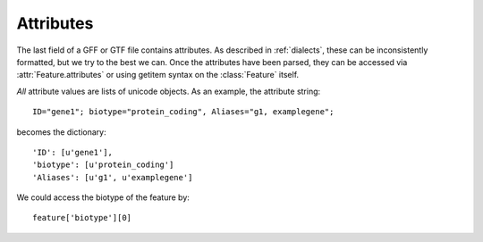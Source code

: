 Attributes
==========
The last field of a GFF or GTF file contains attributes.  As described in
:ref:`dialects`, these can be inconsistently formatted, but we try to the best
we can.  Once the attributes have been parsed, they can be accessed via
:attr:`Feature.attributes` or using getitem syntax on the :class:`Feature`
itself.

*All* attribute values are lists of unicode objects.
As an example, the attribute string::

    ID="gene1"; biotype="protein_coding", Aliases="g1, examplegene";

becomes the dictionary::

    'ID': [u'gene1'],
    'biotype': [u'protein_coding']
    'Aliases': [u'g1', u'examplegene']

We could access the biotype of the feature by::

    feature['biotype'][0]




